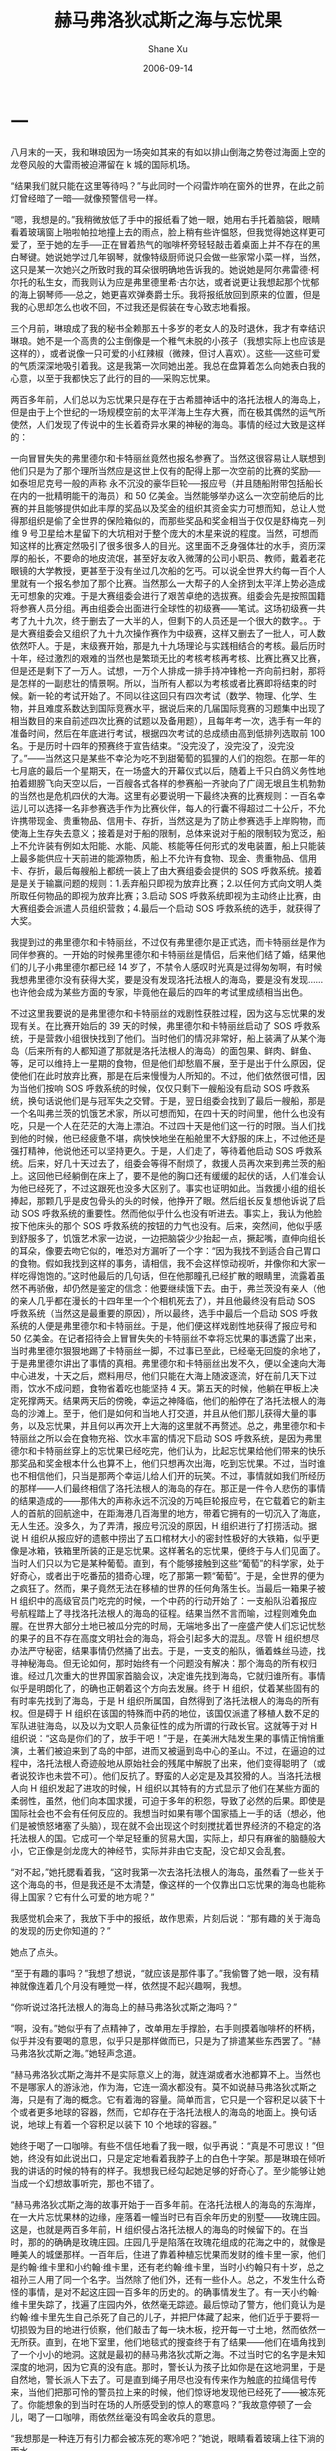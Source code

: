 #+TITLE:       赫马弗洛狄忒斯之海与忘忧果
#+AUTHOR:      Shane Xu
#+EMAIL:       xusheng0711@gmail.com
#+DATE:        2006-09-14
#+URI:         /blog/%y/%m/%d/he-ma-fu-luo-di-tui-si-zhi-hai-yu-wang-you-guo
#+KEYWORDS:    赫马弗洛狄忒斯之海, 忘忧果
#+TAGS:        小说
#+LANGUAGE:    en
#+OPTIONS:     H:3 num:nil toc:nil \n:nil ::t |:t ^:nil -:nil f:t *:t <:t
#+DESCRIPTION: 赫马弗洛狄忒斯之海与忘忧果

* 一

八月末的一天，我和琳琅因为一场突如其来的有如以排山倒海之势卷过海面上空的龙卷风般的大雷雨被迫滞留在 k 城的国际机场。

“结果我们就只能在这里等待吗？”与此同时一个闷雷炸响在窗外的世界，在此之前灯曾经暗了一暗──就像预警信号一样。

“嗯，我想是的。”我稍微放低了手中的报纸看了她一眼，她用右手托着脑袋，眼睛看着玻璃窗上啪啦帕拉地撞上去的雨点，脸上稍有些许愠怒，但我觉得她这样更可爱了，至于她的左手──正在冒着热气的咖啡杯旁轻轻敲击着桌面上并不存在的黑白琴键。她说她学过几年钢琴，就像特级厨师说只会做一些家常小菜一样，当然，这只是某一次她兴之所致时我的耳朵很明确地告诉我的。她说她是阿尔弗雷德·柯尔托的私生女，而我则认为应是弗里德里希·古尔达，或者说更让我想起那个忧郁的海上钢琴师──总之，她更喜欢弹奏爵士乐。我将报纸放回到原来的位置，但是我的心思却怎么也收不回，不过我还是假装在专心致志地看报。

三个月前，琳琅成了我的秘书全赖那五十多岁的老女人的及时退休，我才有幸结识琳琅。她不是一个高贵的公主倒像是一个稚气未脱的小孩子（我想实际上也应该是这样的），或者说像一只可爱的小红辣椒（微辣，但讨人喜欢）。这些──这些可爱的气质深深地吸引着我。这是我第一次同她出差。我总在盘算着怎么向她表白我的心意，以至于我都快忘了此行的目的──采购忘忧果。

两百多年前，人们总以为忘忧果只是存在于古希腊神话中的洛托法根人的海岛上，但是由于上个世纪的一场规模空前的太平洋海上生存大赛，而在极其偶然的运气所使然，人们发现了传说中的生长着奇异水果的神秘的海岛。事情的经过大致是这样的：

一向冒冒失失的弗里德尔和卡特丽丝竟然也报名参赛了。当然这很容易让人联想到他们只是为了那个理所当然应是这世上仅有的配得上那一次空前的比赛的奖励──如泰坦尼克号一般的声称 永不沉没的豪华巨轮──报应号（并且随船附带包括船长在内的一批精明能干的海员）和 50 亿美金。当然能够举办这么一次空前绝后的比赛的并且能够提供如此丰厚的奖品以及奖金的组织其资金实力可想而知，总让人觉得那组织是偷了全世界的保险箱似的，而那些奖品和奖金相当于仅仅是舒梅克－列维 9 号卫星给木星留下的大坑相对于整个庞大的木星来说的程度。当然，可想而知这样的比赛定然吸引了很多很多人的目光。这里面不乏身强体壮的水手，资历深厚的船长，不要命的地皮流氓，甚至好友收入微薄的公司小职员、教师，戴着老花眼镜的大学教授，更甚至于没有坐过几次船的乞丐。可以说全世界大约每一百个人里就有一个报名参加了那个比赛。当然那么一大帮子的人全挤到太平洋上势必造成无可想象的灾难。于是大赛组委会进行了艰苦卓绝的选拔赛。组委会先是按照国籍将参赛人员分组。再由组委会出面进行全球性的初级赛——笔试。这场初级赛一共考了九十九次，终于删去了一大半的人，但剩下的人员还是一个很大的数字。。于是大赛组委会又组织了九十九次操作赛作为中级赛，这样又删去了一批人，可人数依然吓人。于是，末级赛开始，那是九十九场理论与实践相结合的考核。最后历时十年，经过激烈的艰难的当然也是繁琐无比的考核考核再考核、比赛比赛又比赛，但是还是剩下了一万人。试想，一万个人排成一排手持冲锋枪一齐向前扫射，那将是怎样的一副悲壮的情景啊。所以，当所有人都以为考核或者比赛即将结束的时候。新一轮的考试开始了。不同以往这回只有四次考试（数学、物理、化学、生物，并且难度系数达到国际竞赛水平，据说后来的几届国际竞赛的习题集中出现了相当数目的来自前述四次比赛的试题以及备用题），且每年考一次，选手有一年的准备时间，然后在年底进行考试，根据四次考试的总成绩由高到低排列选取前 100 名。于是历时十四年的预赛终于宣告结束。“没完没了，没完没了，没完没了。”——当然这只是某些不幸沦为吃不到甜葡萄的狐狸的人们的抱怨。在那一年的七月底的最后一个星期天，在一场盛大的开幕仪式以后，随着上千只白鸽义务性地拍着翅膀飞向天空以后，一百艘各式各样的参赛船一齐驶向了广阔无垠且生机勃勃的当然也是危机四伏的大海。这里有必要说明一下最终决赛的比赛规则：一百名幸运儿可以选择一名非参赛选手作为比赛伙伴，每人的行囊不得超过二十公斤，不允许携带现金、贵重物品、信用卡、存折，当然这是为了防止参赛选手上岸购物，而使海上生存失去意义；接着是对于船的限制，总体来说对于船的限制较为宽泛，船上不允许装有例如太阳能、水能、风能、核能等任何形式的发电装置，船上只能装上最多能供应十天前进的能源物质，船上不允许有食物、现金、贵重物品、信用卡、存折，最后每艘船上都统一装上了由大赛组委会提供的 SOS 呼救系统。接着是是关于输赢问题的规则：1.丢弃船只即视为放弃比赛；2.以任何方式向文明人类所取任何物品的即视为放弃比赛；3.启动 SOS 呼救系统即视为主动终止比赛，由大赛组委会派遣人员组织营救；4.最后一个启动 SOS 呼救系统的选手，就获得了大奖。

我提到过的弗里德尔和卡特丽丝，不过仅有弗里德尔是正式选，而卡特丽丝是作为同伴参赛的。一开始的时候弗里德尔和卡特丽丝是情侣，后来他们结了婚，结果他们的儿子小弗里德尔都已经 14 岁了，不禁令人感叹时光真是过得匆匆啊，有时候我想弗里德尔没有获得大奖，要是没有发现洛托法根人的海岛，要是没有发现……也许他会成为某些方面的专家，毕竟他在最后的四年的考试里成绩相当出色。

不过这里我要说的是弗里德尔和卡特丽丝的戏剧性获胜过程，因为这与忘忧果的发现有关。在比赛开始后的 39 天的时候，弗里德尔和卡特丽丝启动了 SOS 呼救系统，于是营救小组很快找到了他们。当时他们的情况非常好，船上装满了从某个海岛（后来所有的人都知道了那就是洛托法根人的海岛）的面包果、鲜肉、鲜鱼、等，足可以维持上一星期的食物，但是他们却愁眉不展，至于是出于什么原因，促使他们在此时放弃比赛，那是在后来慢慢为人所知的。不过，他们依然很可惜，因为当他们按响 SOS 呼救系统的时候，仅仅只剩下一艘船没有启动 SOS 呼救系统，换句话说他们是与冠军失之交臂。于是，翌日组委会找到了最后一艘船，那是一个名叫弗兰茨的饥饿艺术家，所以可想而知，在四十天的时间里，他什么也没有吃，只是一个人在茫茫的大海上漂泊。不过四十天是他们这一行的时限。当人们找到他的时候，他已经疲惫不堪，病怏怏地坐在船舱里不大舒服的床上，不过他还是强打精神，他说他还可以坚持更久。于是，人们走了，等待着他启动 SOS 呼救系统。后来，好几十天过去了，组委会等得不耐烦了，救援人员再次来到弗兰茨的船上。这回他已经躺倒在床上了，要不是他的胸口还有缓缓的起伏的话，人们准会认为他已经死了，不过这跟死也没多大区别了。事实也证明如此。当救援小组的组长捧起，那颗几乎是皮包骨头的头的时候，他挣开了眼。然后组长反复想他诉说了启动 SOS 呼救系统的重要性。然而他似乎什么也没有听进去。事实上，我认为他脸按下他床头的那个 SOS 呼救系统的按钮的力气也没有。后来，突然间，他似乎感到舒服多了，饥饿艺术家一边说，一边把脑袋少少抬起一点，撅起嘴，直伸向组长的耳朵，像要去吻它似的，唯恐对方漏听了一个字：“因为我找不到适合自己胃口的食物。假如我找到这样的事务，请相信，我不会这样惊动视听，并像你和大家一样吃得饱饱的。”这时他最后的几句话，但在他那瞳孔已经扩散的眼睛里，流露着虽然不再骄傲，却仍然是鉴定的信念：他要继续饿下去。由于，弗兰茨没有亲人（他的亲人几乎都在漫长的十四年里一个个相机死去了），并且他最终没有启动 SOS 呼救系统（当然这是最重要的原因），所以最终，选手中最后一个启动 SOS 呼救系统的人便是弗里德尔和卡特丽丝。于是，他们便这样戏剧性地获得了报应号和 50 亿美金。在记者招待会上冒冒失失的卡特丽丝不幸将忘忧果的事透露了出来，当时弗里德尔狠狠地踢了卡特丽丝一脚，不过事已至此，已经毫无回旋的余地了，于是弗里德尔讲出了事情的真相。弗里德尔和卡特丽丝出发不久，便以全速向大海中心进发，十天之后，燃料用尽，他们只能在大海上随波逐流，好在前几天下过雨，饮水不成问题，食物省着吃也能坚持 4 天。第五天的时候，他躺在甲板上决定死撑两天。结果两天后的傍晚，幸运之神降临，他们的船停在了洛托法根人的海岛的沙滩上。至于，他们是如何和当地人打交道，并且从他们那儿获得大量的事务，以及忘忧果，并且何以再次开上大海的这里就不再赘述。总之，弗里德尔和卡特丽丝之所以会在食物充裕、饮水丰富的情况下启动 SOS 呼救系统，是因为弗里德尔和卡特丽丝穿上的忘忧果已经吃完，他们认为，比起忘忧果给他们带来的快乐那奖品和奖金根本什么也算不上，他们只想再次出海，吃到忘忧果。不过，当时谁也不相信他们，只当是那两个幸运儿给人们开的玩笑。不过，事情就如我们所经历的那样——人们最终相信了洛托法根人的海岛的存在。那正是一件令人悲伤的事情的结果造成的——那伟大的声称永远不沉没的万吨巨轮报应号，在它载着它的新主人的首航的回航途中，在距海港几百海里的地方，带着它拥有的一切沉入了海底，无人生还。没多久，为了弄清，报应号沉没的原因，H 组织进行了打捞活动。据说 H 组织从报应好的遗骸中捞出了五口棺材大小的密封性极好的大铁箱，似乎更像是冰箱，铁箱里所装的正是忘忧果。这样著名的忘忧果，便终于与人们见面了。当时人们只以为它是某种葡萄。直到，有个能够接触到这些“葡萄”的科学家，处于好奇心，或者出于吃番茄的猎奇心理，吃了那第一颗“葡萄”。于是，全世界的便为之疯狂了。然而，果子竟然无法在移植的世界的任何角落生长。当最后一箱果子被 H 组织中的高级官员门吃完的时候，一个中药的行动开始了：一支船队沿着报应号航程踏上了寻找洛托法根人的海岛的征程。结果当然不言而喻，过程则难免血腥。在世界大部分土地已被瓜分完的时局，无端地多出了一座盛产使人们忘记忧愁的果子的且不存在高度文明社会的海岛，将会引起多大的混乱。尽管 H 组织想尽办法严守秘密，结果事情仍然捅了出去。于是，一支支的船队，循着蛛丝马迹，找寻神秘海岛。但无论如何，那时始终有一个问题没有解决：那个海岛的所有权归谁。经过几次重大的世界国家首脑会议，决定谁先找到海岛，它就归谁所有。事情似乎是明朗化了，的确也正朝着这个方向去发展。终于 H 组织，仗着某些固有的有时率先找到了海岛，于是 H 组织所属国，自然得到了洛托法根人的海岛的所有权。但是碍于 H 组织在该国的特殊而中药的地位，该国仅派遣了移植人数不足的军队进驻海岛，以及以为文职人员象征性的成为所谓的行政长官。这就等于对 H 组织说：“这岛是你们的了，放手干吧！”于是，在美洲大陆发生果的事情正悄悄重演，土著们被迫来到了岛的中部，进而又被逼到岛中心的圣山。不过，在逼迫的过程中，洛托法根人奇迹般地从原始社会的残尾中解脱了出来，他们变得聪明了（或者说狡诈也未尝不可）。他们反抗了。野蛮的人必定是及其狡猾的人。当洛托法根人向 H 组织发起了进攻的时候，H 组织以其特有的方式显示了他们在某些方面的柔弱性，虽然，他们向本国求援，可迫于多年的积怨，导致了必然的后果。即使是国际社会也不会有任何反应的。我想当时如果有哪个国家插上一手的话（想必，他们是被愤怒堵塞了头脑），现在就不会出现这个时刻搅扰着世界经济的不稳定的洛托法根人的国。它成可一个举足轻重的贸易大国，实际上，却只有麻雀的脑髓般大小，它正像是剑龙庞大的神经节，实际并非由它支配，没它却又会乱套。

“对不起，”她托腮看着我，“这时我第一次去洛托法根人的海岛，虽然看了一些关于这个海岛的书，但是我还是不太清楚，像这样的一个仅靠出口忘忧果的海岛也能称得上国家？它有什么可爱的地方呢？”

我感觉机会来了，我放下手中的报纸，故作思索，片刻后说：“那有趣的关于海岛的发现的历史你知道的？”

她点了点头。

“至于有趣的事吗？”我想了想说，“就应该是那件事了。”我偷瞥了她一眼，没有精神就像连着几个月没有睡觉一样，依然提不起兴趣啊，我想。 

“你听说过洛托法根人的海岛上的赫马弗洛狄忒斯之海吗？”

“啊，没有。”她似乎有了点精神了，改单用左手撑脸，右手则摸着咖啡杯的杯柄，似乎并没有要喝的意思，似乎只是那样做而已，只是为了排遣某些东西罢了。“赫马弗洛狄忒斯之海。”她轻声念道。

“赫马弗洛狄忒斯之海并不是实际意义上的海，就连湖或者水池都算不上。当然也不是哪家人的游泳池，作为海，它连一滴水都没有。莫不如说赫马弗洛狄忒斯之海，只是有了海的概念。它有着海的容量。简单而言，它只是一个容积足以装下十个或者更多地球的容器，然而，它却存在于洛托法根人的海岛的地面上。换句话说，地球上有着一个容积足以装下 10 个地球的容器。”

她终于喝了一口咖啡。有些不信任地看了我一眼，似乎再说：“真是不可思议！”但她，终没有如此说出口，只是定定地看着我脖子上的白色十字架。那是琳琅在倾听我的讲话的时候的特有的样子。我想我已经勾起她足够的好奇心了。至少能够让她当成一个幻想故事听完，那也不错了。

“赫马弗洛狄忒斯之海的故事开始于一百多年前。在洛托法根人的海岛的东海岸，在一大片忘忧果林的边缘，座落着一幢当时已有百余年历史的别墅——玫瑰庄园。这是，也就是两百多年前，H 组织侵占洛托法根人的海岛的时候留下的。在当时，那的的确确是玫瑰庄园。庄园几乎是陷落在玫瑰花组成的花海之中的，就像是睡美人的城堡那样。一百年后，住进了靠着种植忘忧果而发财的维卡里一家，他们是约翰·维卡里和小约翰·维卡里，还有老约翰·维卡里，当时小约翰只有十岁，总之祖孙三人用了同一个名字。当然除了他们外，还有一些仆人。总之，不发生什么奇怪的事情，是对不起这庄园一百多年的历史的。的确事情发生了。有一天小约翰·维卡里失踪了，找遍了庄园内外，依然毫无踪迹。最后惊动了警方，他们竟认为是约翰·维卡里先生自己杀死了自己的儿子，并把尸体藏了起来，他们近乎于要将一切损毁为目的地进行侦察，他们敲击了每一块木板，挖开每一寸土地，然而依然一无所获。直到，在地下室里，他们地毯式的搜查终于有了结果——他们在墙角找到了一个小小的地洞。这就是最初的赫马弗洛狄忒斯之海。不过当时它的名字是未知深度的地洞，因为它真的没有底。那时，警长认为孩子比如你是在这地洞里，于是自然地，警长派人下去了。可是直到绳子用尽也没有传来作为触底的拉绳信号传来，当他们把那可怜的警员拉上来的时候，他们惊讶地发现他已经死了——被冻死了。你能想象的到当时在场的人所感受到的惊人的寒意吗？”我故意停顿了一会儿，喝了一口咖啡，雨依然丝毫没有鸣金收兵的意思。

“我想那是一种连万有引力都会被冻死的寒冷吧？”她说，眼睛看着玻璃上往下淌的雨水。

“我想也是。结果，约翰·维卡里，因为证据确凿的谋害了一名优秀警员而被处以绞刑，至于小约翰·维卡里的失踪，则是以一句可想而知，他将小约翰·维卡里推进了那深不见底的可怕地洞中，而归结到了他的身上。约翰·维卡里死后不久，老约翰·维卡里抑郁成疾，不久也离开了人世。”

“小约翰八成是自己摔下去的。”

“可没办法，毕竟死了一个警员啊。”我呷了一口咖啡，“接下去要讲的是赫马弗洛狄忒斯之海的名字的由来。老约翰·维卡里死后，由他的小侄子——詹姆斯·维卡里——此前他一直在老约翰·维卡里的忘忧果林工作——继承了那些庞大的家产，比方果园、钱财，德国南部的两栋别墅，当然也包括玫瑰庄园。”

“还有赫马弗洛狄忒斯之海。”她盯着我的眼睛，很漂亮，让我不可抑制地想起美杜莎知名的眼波。

“当然，不过那时他还没有这个颇为不知所云的名字。再说说詹姆斯·维卡里吧”，我呷了口咖啡她则转而注视着外面的雨），“詹姆斯·维卡里是一个极其谨慎的人，因为他曾经吃过苦头，他了解许多人生的艰辛，所以他一步也未曾踏进地下室，他甚至用巨大的锁，锁上了通往地下室的门，然后将钥匙扔进了忘川——流经果林的通向大海的大河——以确保地下室再也不会被开启。他在那里生活了五年，然后，将玫瑰庄园卖给了当地一个不太出名的理论物理学家，托马斯·兰德尔，自己搬去了德国南部的两栋别墅中的一栋。”

“这么说给赫马弗洛狄忒斯之海取名的就是那个托马斯了？”

“正是。他只是冲着那个神秘的地洞而买下玫瑰庄园的。当他手持斧子，以雷霆万钧之势，劈碎那门的时候，当他打开了那尘封了多年的地下室的时候，他甚至几乎兴奋地晕倒。”

“真有那样兴奋？”

“毕竟这是一个痴迷于自己领域的科学家，机动到这种成都再怎么也不为过。忘说了，托马斯·兰德尔是一个挥动方面的专家，只是他这一次完全失败了，这也没有办法，那并不是所谓的时间的裂缝，空间的断层之类的玄乎的东西，它什么也不是，因为谁也不知道应该是什么。不过托马斯·兰德尔通过实验和一些计算得到了一些结论，比如，这的的确确是一个无底洞。有比如，洞本身并不寒冷，但会吸收陷入其中的物体的热量，直至绝对零度。比方，只需十分钟就可以把人冻死。再如，几乎也是最重要的洞口正以一百年也无法令人察觉到的慢的惊人的速度扩张。为了方便起见，他给这个地洞起了一个他认为简单至极的名字——就是我们的赫马弗洛狄忒斯之海，至于为什么称它为海，则是从他生前的一段笔记中得到了 答案，因为地洞件在遥远的将来扩展得如同海一般宽广，然后吞噬一切，或者世界进化，将会冲洗开始，正如原始地球上的孕育声明的海洋，至于赫马弗洛狄忒斯则是希腊神话中的具有两性的神。”

“也许赫马弗洛狄忒斯之海就是死本身也说不定。”她淡淡地说，“真冷。”

“这个我不知道，不过它倒的确从来未给人带来幸福过。托马斯·兰德尔的关于赫马弗洛狄忒斯之海的论文竟然被当作科幻小说发表在一本三流杂志上，并且出乎意料地受到了好评，原因他一本正经的叙述虚构事物时所散发出来科学严谨性的美。虽然，托马斯·兰德尔一再申辩，但人们认为他只是在故弄玄虚，或者蓄意炒作。正当人们焦急期待他的下一篇作品的时候，托马斯·兰德尔却失踪了，再也没有出现。所有人都以为他只是躲起来了，但是我知道，在他最后的日记中写道：‘我感到赫马弗洛狄忒斯之海正呼唤着我。’可想而知他做了什么。”

“他跳下去了啊，”她顿了顿，“可是你怎么会有他的日记的？”

“全赖机缘巧合。去年在旧书店里我无意间发现的”

“噢。”有些不信任。

“后来玫瑰庄园归进了政府的财产，但是种种原因，它没有被派上任何用场，实在因为它名声太不好了，甚至还传说那屋子闹鬼，夜里若是孤身一人走过庄园，总能听到毛骨悚然的吼声。不过我想多半是一些疑神疑鬼的人杜撰出来的。后来玫瑰庄园就彻底荒废了，玫瑰丛像不值钱的野草般疯狂生长，这样就更增添了几分诡异的气氛。一晃几十年就这样悄然过去了，去年大约也是这个时候，我去了洛托法根人的海岛，同样的是为公司订购忘忧果的事情，照例去了东海远望玫瑰花海中的玫瑰庄园的废墟，但是那一次我什么也没有看到，那原本有着花丛与废墟的地方竟被老高老高的围墙拢了起来，一点缝隙也不曾留下。后来我沿着围墙慢慢走了一圈，只听到里面传来钢铁互相撞击的声音，此外什么也没有。我想象着，里面的人们绝情地敲碎石块这段木梁，给我一种他们正在敲碎活人的骨头然后贪婪地吸吮着骨髓的感觉，有种感伤和恐惧向我袭来。事后，我从当地人的口中得知，玫瑰庄园给一个富裕的商人买了，他走遍了洛托法根人的海岛，最后竟然选了玫瑰庄园。这，就是我所知道的一切了。”

“不过真的存在赫马弗洛狄忒斯之海吗？”

“不是连神话中的忘忧果这样的东西都存在吗？我们甚至连它的作用原理都还不清楚，存在如赫马弗洛狄忒斯之海东西也无可厚非。再说了，我可以带你去看看那一片没有波澜的海。”

“好吧，多少也该相信你的”她说，“不过忘忧果到底是什么味道的？”

忘忧果很昂贵，我也只能在每年去洛托法根人的海岛上采购的时候吃到那么一小串，味道的确不好说，因为每个人不同时刻尝到的味道都不同，在我身上也是如此。过去是祖母烤甜饼的问道，后来则是妈妈包的饺子的问道，不过表述上稍欠妥当，果实实际上的确是甜得美妙无比。只是它让人感到了幸福的滋味。

“这我说不清楚。总之让人幸福的味道。”

“幸福”，有什么从她的心里探了了出来，“可是幸福到底是什么？”

对此，我未置一词。


雨停后，又过了整整几个小时，我们的航班总算起飞了。时间已将近晚上八点了。

夜里琳琅靠着我的肩膀睡着了，而我则隐隐约约地嗅到了淡淡的柠檬的清香。

这是否就是幸福的气味？


* 二

当我和琳琅无视沙泽的警告靠得太近的时候，我才意识到一切已经太晚了。我开始闭上了双眼。我已经不能自已地向前走着，寒意已经揪住了我的心，难道就要这样被吞噬吗？这时，我作出了这辈子最伟大的决定，我从包中取出了一颗忘忧果，迅速吃了下去。我睁开了双眼，结果惊恐地发现琳琅已经坐到了赫马弗洛狄忒斯之海的边缘，她的双腿已经浸润在了赫马弗洛狄忒斯之海的海水中，她随时都会跳下去吧。我迅速将她抱离了赫马弗洛狄忒斯之海。


她平躺在床上，表情木然，眼睛圆睁，似乎看着无穷远处两条平行线的交点。我该怎么办，我似乎什么也做不了，她现在除了呼吸和心跳几乎与死人无异。而沙泽则一个劲地在房中踱步，并且抽着味道不甚美妙的卷烟，以至于房间里乌烟瘴气。

“不是跟你说过了，不要靠得太近？你看看……”他吐出一口烟说。

“没办法，好奇心。”他的警告的确应该发挥作用的。

“所以说好奇心能杀死一只猫，就算有九条命也够受的。”

我没有搭理他，我用习惯蘸了了点水，望琳琅的左眼滴，结果一不小心滴得太多，水就像眼泪一样淌了下来，我几乎真的要以为那是泪水了。

“可是你是怎么逃出来的？”他止住了脚步，在窗台上捻灭了烟，“我怎么到现在才想起问呢？”

“是忘忧果。”

“忘忧果，你还有没有？”他一拍脑袋，“我怎么早没想到呢？”

“我明白了。”我从包中取出了一颗忘忧果，但是又犯难了，“怎么给她服下呢？”

“笨蛋！用你的嘴，嚼碎了再喂她，嘿嘿。”沙泽白了我一眼，“怎么你还害羞了？”

结果，我自然没有理会沙泽，这个嫌天下不够乱的闲人，向厨房借了榨汁机。当着沙泽的面用用十颗忘忧果榨可一杯新鲜的果汁，我不失时机地瞟了一眼沙泽，他的嘴成了 O 型，好像缺氧的鱼一样。我用吸管很艰难地给琳琅喂了五分之一杯的时候，沙泽近乎尖叫起来：“够了！这东西吃太多，怕也不好。”我想也是这样，便把杯子交给了沙泽。

大约过了半分钟，琳琅那苍白的脸颊上出现了些许红晕。没过一会儿，她便似乎是拥有了惊人的体力一般坐了起来。“我想出去散步，你能陪我吗？”她对我说。语气是那样轻快，我想大概是因为忘忧果的缘故，她把刚刚的事情都忘了吧，毕竟我没有试过一次吃两颗分量的忘忧果。我回过头来瞧了一眼沙泽，惊讶地发现被子已经空了。

“对不起，我太渴了。”

真是拙劣的借口。

“感觉怎么样？”我有些好奇。

“跟平常没有什么两样，我想大概是效果还没有上来吧。”说完他打了一个哈欠。

我们三人走出了房间，结果很出人意料地沙泽说他累了，于是回房睡觉去了。而我和琳琅则出了旅馆。


最后，我们还是来到了玫瑰庄园，这次没有进去，只是坐在花园里的石凳上，她说她累了想休息一下。可是从刚开始一直到现在，她一句话也没有说。我意识到什么即将发生。这时候，天阴沉下来，不时有冷风吹来。终于，风势加强，玫瑰花丛发出了不安的“沙沙”声，接着豆大的冰珠，噼里啪啦地砸了下来，无奈之下，我们只好再次进入屋子。

事实上，庄园再一次被人抛弃，虽然，花了大力气将它修缮一新，但终究还是如此结局，这一次是彻底地废弃，谁也不会再去理会它了。

“去地下室可好？”她看着我问道，“我怎么也受不住这些冰珠拍打玻璃的声音。”

我看着她的眼睛，许久，直觉得寒入骨髓，那是坚毅的心所散发的冷。

“好吧。”我无可奈何地答道。


“唯有，在这里那种感觉才会如此强烈。”她看着远处似乎翻滚着黑色海浪的赫马弗洛狄忒斯之海。

“那是什么样子的感觉？”我有些不舒服，尽管离得那么远，但是那种不安的感觉，那种如同巨大的蛞蝓爬过皮肤的感觉，依然存在。

“确切的说，是气味 。”她说，“是死人的气味。”

我什么也没有说，只是等待下文。

“你明白的，记忆这个东西总是不失时机地像巨猿一般以势不可挡的气力，用巨锤敲击人的脑袋，般的打击人么脆弱的神经。在这里，那些不妙的事，那些锁在一扇未知的门的后面的如珍珠般的泪滴，终于再次如洪水冲垮大坝般的强势向我扑来。总之，我怎么也无法回避。于是，自然而然，那时我选择了似乎是最完美的方案。当我的双脚跨入赫马弗洛狄忒斯之海的海水的时候，我几乎没有感觉到丝毫的冰冷，相反，我只感到一双温柔的手，爱抚着我，寻找着我心中隐藏得最深的秘密。我几乎是以无比喜悦的心情，接受了它——那双手将痛苦呈现到我的面前，只是有一节回忆，它似乎怎么也无法将它打开，也许正是那救了我的命，我长时间坐在海边，那双手则摸索着钥匙，越来越靠近，越来越靠近，那时我已经无法呼吸，我想我应该是即将死去了，这时它找到了钥匙，并插入了锁，并且‘卡啦’一声，它很轻松地打开了锁，当它要推门进去的时候，另一双更有力的手——那正是你的手，把我带回了现实。这时候，我才感到，双腿涌向心口的冰冷，就像把液态氮直接注入到血管里，总之，我什么也做不了。后来，意识模糊了，我便睡了过去。

“后来，我在梦中确切地说，同时也在《灾星下出生的恋人们》的乐曲声中打开了那扇门，在我再一次地经历了，那段痛苦的回忆的时候，陪伴我的唯有《灾星下出生的恋人们》。”

她停顿了很长一段时间，似乎在寻找最合适的句子，表达，或者仅仅是一个发语词。我似乎还能听到冰珠砸到玻璃的声音，噼里啪啦，直让我觉得是炉火中的柴枝发出的声音。

“那时我只有十二岁，”声音仿佛来自黑黢黢的深井，或者就是赫马弗洛狄忒斯之海的海底，“那时，我还不知道，忘忧果，更不用说赫马弗洛狄忒斯之海。我所处的一切只是一个对我来说模糊不清的地方，就像冬天从缀满细水珠的玻璃窗看到外面的世界。空气则宛如羊水——梦的羊水，至于里面的我什么也不是。在这样的状态下，我打开了似乎是以潘多拉的魔盒存在着的阁楼。我的祖父的老屋的阁楼。在这以前，阁楼唯一一次给我印象就是不吉利的，困在通往它的楼梯上的祖父曾经摔断了腿。阁楼里究竟有什么使得祖父非要上去不可呢。祖父告诉我，那是我的曾祖父的藏书，整整一阁楼。曾祖父死后，祖父就开始了这一无谓举动，每年冬天最冷的那几天，祖父总会一个人上阁楼取出一大摞书，代替木柴。自从祖父摔断了腿后，这个习惯也中断了。后来，十岁的冬天，我终于得到了上阁楼的允诺。在钥匙插入锁孔，转动并发出清脆的响声，在我推开门的一刹那，我的信曾一度停止跳动。尽管，那时候我深深地吸了一口气，但是我还是被眼前的情景震惊了。那，也许，或者，大概只能说是树的海洋，我甚至能听到书页卷着浪花的声音，接着浪头向我奔涌而来，我甚至能闻到海水的清新味儿来。”

“那是书的霉味吧？”

“说破了可就不美了。”她看了看我，继而转向了赫马弗洛狄忒斯之海，“总之，那是一个奇特的空间，让人觉得那里除了书什么也不该有，甚至连空气也是多余的，又或者说书就像是从书架上长出来似的，于那个空间配合得天衣无缝。接着，我已经从一个新的起点出发了，自然而然我开始了阅读，不过有时我什么也无法看进去，只能硬生生地坐在书堆里一整天。那不到一年的时间里，我几乎看完了我一辈子需要的书了，剩下的怕只有课本、说明书、电话簿之类的东西吧。但是，现在，却什么也无法记起一丝关于关于那些书的事情，当然有些言过其实了，并不是 什么都记不起，至少还能记起这样的一段话：‘一参考系中发生在同一地点，不同时间的两件事，在另一参考系中看来，将发生在不同地点。再将时间与地点互换，就成了另一句话。一参考系中发生在同一时间，不同地点的两件事，在另一参考系中看来，将发生在不同时间。’尽管，我几乎可以一字不漏地把这段话背出来，可是我什么也不懂。我现在所说的与那扇门后的记忆并没有直接的联系。只是我觉得如果我不说出这些恐怕后面的东西怎么也无法顺利说清除的。总之，事情真正的开端在十二岁的秋天，八月过后天气竟一下子转冷了，令人猝不及防，而我呢则被确认患了肠癌，还好是良性的。九月中旬，我住进了医院，准备接受手术。

手术真的很小，小的就像是原子核之于整个原子那般渺小。但是，对于我则把癌症视为如同二十世纪初叶的肺结核一般。很难想象，一个十二岁的女孩对于生死的忧郁吧，的确，就连我自己都快忘却了这样的感觉。而今天，那片海它打开了那扇门，让我再一次经历了那些痛苦。

“冷，有时候是一种很虚无的感觉，就好像空气一般无法用手抓住的东西。秋天的早晨，站在病房冰冷的地板上，我想的却是七月飘雪的早晨，灰蒙蒙的晨光给人带来视觉上的冰冷感，以及来自地板的彻骨的寒冷。那时候，我幻想的全然只是七月的雪，我想的只是七月的雪。那是一种不由自主，令人双手抱胸的冷。不过，往往，算了，注定的还是会发生。那时距我动手术仅有一个星期的时间了，那是一个温暖的午后，在多日的阴雨天后，太阳总算出来了。我很例外地坐在医院花园的长椅上，几乎是以琼珊望着最后一片常春藤叶子的眼神——也许更绝望——看着周围无精打采的人们，那时我第一次见到了那个人——给我的命运曲线上刺上玫瑰花刺的人。那时，他——十五岁——坐在水池边上的椅子上，身边叠着写满了字的稿纸，手握一支钢笔，有时连续半个小时奋笔疾书，有时则叼着钢笔，凝望着清澈的池水，一望就是好几分钟，然后又开始奋笔疾书，如此反反复复。而我的眼则整整一下午，没有离开他，直到，他离开。我一直在想，难道他就没有丝毫的感觉。那时候，我才感觉到时间的流逝。第二天的情况也是如此毫无进展。事实上，我似乎什么进展也不再盼望，我想的或许，仅是，如此远远地望着他，毕竟那时，我认为自己是将死之人是不配拥有任何爱情之类的东西的，或者不是爱情，或者什么也不是，也许他无法明白十二岁女孩的心理，也许你根本不懂，根本不懂……”

我很自然地握住了她的手，“对不起，也许——我懂得。”我想，我也许懂得。记忆的微光在那一刻闪现。

“但是事情并没有找我的想法停留在那里。第三天的傍晚，那一阵美妙的风，将他的稿纸吹散，其中几张来到了我的脚边。我实在没办法不去理它们，它们实在太诱人了。我捡起了，那上面用蓝黑墨水写着清瘦的字，我觉得有些冷——是字体——甘于寂寞所造成的冷冷的感觉。接着，他带着如同二十四小时以前梵高的向日葵那样灿烂的微笑向我走来。

“还给我好吗？”这是他对我说的第一句话。于是，从那时候我们相识了，我们惊讶地发现我们的病房竟然只有一墙之隔。而那墙几乎是以纸板似的存在的。晚上的时候，我们便以敲击墙壁作为确认对方存在的信号，有时候我甚至会溜到他的病房去看他写的文字。这几乎是一种奇怪的关系，我说不清楚是什么维持着它，我想过的，也许只是时日无多的人们之间的惺惺相惜。在我动手术前的最后一个晚上，我被他房间里的吵架声惊醒了。说是吵架，其实并不确切，另一个男人的声音暴躁而专治，而他则始终镇定自若。那晚，很奇怪地，即使我再怎么仔细倾听也无法确切听清他们说话的具体内容，以致于在事隔多年的今天，我会认为那是一场梦。或许，真的是一场梦。手术后，我住到了另一间病房，直到几天以后，我才被允许下床走动，但是一切为时已晚，他原先所在的病房已经空空如也，给人以从未生活过活人的感觉。那天我躲在门背后哭了整整一下午，我想或许他已经死了，连跟我说一句再见的时间都没有。”

她长长地舒出一口气。故事似乎是就该停在那里，但是也许不是。

与此同时，那种吸引我的柠檬清香愈加强烈了——我确定这不是忘忧果的效力——她好像就在我的眼前，不她就是在我的眼前，我长长地舒出一口气：“Lemon，对不起。”

她以无比惊愕的眼神看着我。而眼泪已经从眼眶里涌出：“Grape？”

我点了点头。

事实上我只是去了另一家医院。


“对了，那晚上我真的在做梦吗？”她看着我问道。

“不是。”

“那你和另一个人在吵些什么呢？”

“关于赫马弗洛狄忒斯之海与忘忧果。”

“结论呢？”

“当时不知道，现在一切都趋于明朗化了。”

“真的？”

“真的。”

“噢。”随后她便睡去了。


我将身上带的忘忧果，一并投入赫马弗洛狄忒斯之海。接着，赫马弗洛狄忒斯之海就像伤口一般慢慢缩小。在早上五点的时候，这个裂开了足有千年的伤口，终于愈合，连伤疤都没有留下，与此同时洛托法根人的海岛上的忘忧果树无一例外地全部枯萎，忘忧果则变成像柠檬般酸涩的葡萄。痛苦与快乐终于和好如初。


* PS:

十号午后，我从快餐店出来，而一位两年不见的朋友从西向东，走过店门口，我们打了一个九十度的照面。然后我则从东往西走，在走过三步之后，我终于忍不住回过了头，结果她也如此，然而要命的是，我慌得忘记了她的表情。如果时间能够凝止在那一刻……周围响起了名为 I 的钢琴曲，接着白雪飘摇而至，那该是多么浪漫，但是事实上任何的假设都不会成为现实。我们同时收回了目光，而我则无比惆怅地往前走去。

她曾告诉我：要做最真实的自己。

但是，我始终无法找到那个真实的自己。因为种种原因，比如说：现在的我并非真实的，反过来水中的倒影却成了真实，于是我的真实就成了水中月，镜中花。

面对无数次的擦肩而过，我只能想起某人在数学教科书的扉页写下的话：

#+BEGIN_QUOTE
我和你是双曲线的两支\\
命运时刻联系着你我\\
但对于真正的相遇\\
命运只留下了虚根
#+END_QUOTE
